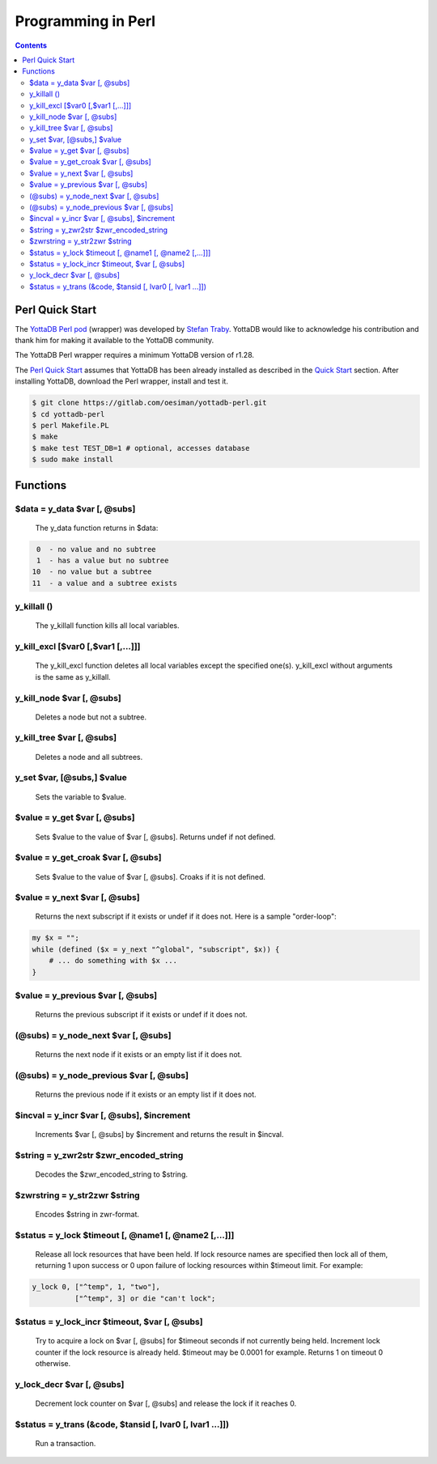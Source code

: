 .. ###############################################################
.. #                                                             #
.. # Copyright (c) 2021 YottaDB LLC and/or its subsidiaries.     #
.. # All rights reserved.                                        #
.. #                                                             #
.. #     This source code contains the intellectual property     #
.. #     of its copyright holder(s), and is made available       #
.. #     under a license.  If you do not know the terms of       #
.. #     the license, please stop and do not read further.       #
.. #                                                             #
.. ###############################################################

=====================
Programming in Perl
=====================

.. contents::
   :depth: 5

------------------
Perl Quick Start
------------------

The `YottaDB Perl pod <https://metacpan.org/pod/YottaDB>`_ (wrapper) was developed by `Stefan Traby <https://metacpan.org/author/OESI>`_. YottaDB would like to acknowledge his contribution and thank him for making it available to the YottaDB community.

The YottaDB Perl wrapper requires a minimum YottaDB version of r1.28.

The `Perl Quick Start`_ assumes that YottaDB has been already installed as described in the `Quick Start <../MultiLangProgGuide/MultiLangProgGuide.html#quick-start>`_ section. After installing YottaDB, download the Perl wrapper, install and test it.

.. code-block:: bash

   $ git clone https://gitlab.com/oesiman/yottadb-perl.git
   $ cd yottadb-perl
   $ perl Makefile.PL
   $ make
   $ make test TEST_DB=1 # optional, accesses database
   $ sudo make install

-----------
Functions
-----------

+++++++++++++++++++++++++++++++
$data = y_data $var [, @subs]
+++++++++++++++++++++++++++++++

    The y_data function returns in $data:

.. code-block:: bash

     0  - no value and no subtree
     1  - has a value but no subtree
    10  - no value but a subtree
    11  - a value and a subtree exists

++++++++++++++
y_killall ()
++++++++++++++

    The y_killall function kills all local variables.

+++++++++++++++++++++++++++++++++++++
y_kill_excl [$var0 [,$var1 [,...]]]
+++++++++++++++++++++++++++++++++++++

    The y_kill_excl function deletes all local variables except the specified one(s). y_kill_excl without arguments is the same as y_killall.

++++++++++++++++++++++++++++
y_kill_node $var [, @subs]
++++++++++++++++++++++++++++

    Deletes a node but not a subtree.

++++++++++++++++++++++++++++
y_kill_tree $var [, @subs]
++++++++++++++++++++++++++++

    Deletes a node and all subtrees.

+++++++++++++++++++++++++++++
y_set $var, [@subs,] $value
+++++++++++++++++++++++++++++

    Sets the variable to $value.

+++++++++++++++++++++++++++++++
$value = y_get $var [, @subs]
+++++++++++++++++++++++++++++++

    Sets $value to the value of $var [, @subs]. Returns undef if not defined.

+++++++++++++++++++++++++++++++++++++
$value = y_get_croak $var [, @subs]
+++++++++++++++++++++++++++++++++++++

    Sets $value to the value of $var [, @subs]. Croaks if it is not defined.

++++++++++++++++++++++++++++++++
$value = y_next $var [, @subs]
++++++++++++++++++++++++++++++++

    Returns the next subscript if it exists or undef if it does not. Here is a sample "order-loop":

.. code-block:: bash

    my $x = "";
    while (defined ($x = y_next "^global", "subscript", $x)) {
        # ... do something with $x ...
    }

++++++++++++++++++++++++++++++++++++
$value = y_previous $var [, @subs]
++++++++++++++++++++++++++++++++++++

    Returns the previous subscript if it exists or undef if it does not.

++++++++++++++++++++++++++++++++++++++
(@subs) = y_node_next $var [, @subs]
++++++++++++++++++++++++++++++++++++++

    Returns the next node if it exists or an empty list if it does not.

++++++++++++++++++++++++++++++++++++++++++
(@subs) = y_node_previous $var [, @subs]
++++++++++++++++++++++++++++++++++++++++++

    Returns the previous node if it exists or an empty list if it does not.

+++++++++++++++++++++++++++++++++++++++++++++
$incval = y_incr $var [, @subs], $increment
+++++++++++++++++++++++++++++++++++++++++++++

    Increments $var [, @subs] by $increment and returns the result in $incval.

+++++++++++++++++++++++++++++++++++++++++
$string = y_zwr2str $zwr_encoded_string
+++++++++++++++++++++++++++++++++++++++++

    Decodes the $zwr_encoded_string to $string.

++++++++++++++++++++++++++++++++
$zwrstring = y_str2zwr $string
++++++++++++++++++++++++++++++++

    Encodes $string in zwr-format.

++++++++++++++++++++++++++++++++++++++++++++++++++++++++++
$status = y_lock $timeout [, \@name1 [, \@name2 [,...]]]
++++++++++++++++++++++++++++++++++++++++++++++++++++++++++

    Release all lock resources that have been held. If lock resource names are specified then lock all of them, returning 1 upon success or 0 upon failure of locking resources within $timeout limit.
    For example:

.. code-block:: bash

    y_lock 0, ["^temp", 1, "two"],
              ["^temp", 3] or die "can't lock";

++++++++++++++++++++++++++++++++++++++++++++++++
$status = y_lock_incr $timeout, $var [, @subs]
++++++++++++++++++++++++++++++++++++++++++++++++

    Try to acquire a lock on $var [, @subs] for $timeout seconds if not currently being held. Increment lock counter if the lock resource is already held. $timeout may be 0.0001 for example. Returns 1 on timeout 0 otherwise.

++++++++++++++++++++++++++++
y_lock_decr $var [, @subs]
++++++++++++++++++++++++++++

    Decrement lock counter on $var [, @subs] and release the lock if it reaches 0.

+++++++++++++++++++++++++++++++++++++++++++++++++++++++++++++
$status = y_trans (\&code, $tansid [, lvar0 [, lvar1 ...]])
+++++++++++++++++++++++++++++++++++++++++++++++++++++++++++++

    Run a transaction.
